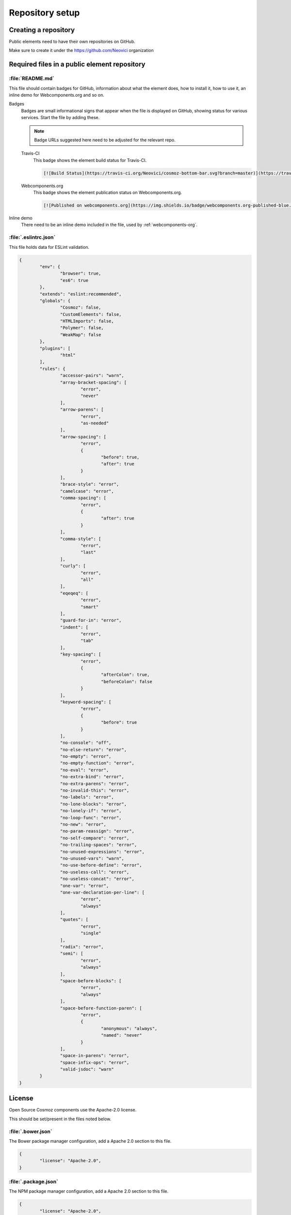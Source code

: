 Repository setup
================

Creating a repository
---------------------

Public elements need to have their own repositories on GitHub.

Make sure to create it under the https://github.com/Neovici organization

.. _github-readme:

Required files in a public element repository
----------------------------------------------

:file:`README.md`
~~~~~~~~~~~~~~~~~
This file should contain badges for GitHub, information about what the element does, how
to install it, how to use it, an inline demo for Webcomponents.org and so on.

Badges
	Badges are small informational signs that appear when the file is
	displayed on GitHub, showing status for various services. Start the file
	by adding these.

	.. note:: Badge URLs suggested here need to be adjusted for the relevant repo.

	Travis-CI
		This badge shows the element build status for Travis-CI.

		.. code-block:: text

			[![Build Status](https://travis-ci.org/Neovici/cosmoz-bottom-bar.svg?branch=master)](https://travis-ci.org/Neovici/cosmoz-bottom-bar)

	Webcomponents.org
		This badge shows the element publication status on Webcomponents.org.

		.. code-block:: text

			[![Published on webcomponents.org](https://img.shields.io/badge/webcomponents.org-published-blue.svg)](https://www.webcomponents.org/element/Neovici/cosmoz-bottom-bar)

Inline demo
	There need to be an inline demo included in the file, used by
	:ref:`webcomponents-org`.

	.. _eslintrc-json:

:file:`.eslintrc.json`
~~~~~~~~~~~~~~~~~~~~~~

This file holds data for ESLint validation.

.. code-block:: json

	{
		"env": {
			"browser": true,
			"es6": true
		},
		"extends": "eslint:recommended",
		"globals": {
			"Cosmoz": false,
			"CustomElements": false,
			"HTMLImports": false,
			"Polymer": false,
			"WeakMap": false
		},
		"plugins": [
			"html"
		],
		"rules": {
			"accessor-pairs": "warn",
			"array-bracket-spacing": [
				"error",
				"never"
			],
			"arrow-parens": [
				"error",
				"as-needed"
			],
			"arrow-spacing": [
				"error",
				{
					"before": true,
					"after": true
				}
			],
			"brace-style": "error",
			"camelcase": "error",
			"comma-spacing": [
				"error",
				{
					"after": true
				}
			],
			"comma-style": [
				"error",
				"last"
			],
			"curly": [
				"error",
				"all"
			],
			"eqeqeq": [
				"error",
				"smart"
			],
			"guard-for-in": "error",
			"indent": [
				"error",
				"tab"
			],
			"key-spacing": [
				"error",
				{
					"afterColon": true,
					"beforeColon": false
				}
			],
			"keyword-spacing": [
				"error",
				{
					"before": true
				}
			],
			"no-console": "off",
			"no-else-return": "error",
			"no-empty": "error",
			"no-empty-function": "error",
			"no-eval": "error",
			"no-extra-bind": "error",
			"no-extra-parens": "error",
			"no-invalid-this": "error",
			"no-labels": "error",
			"no-lone-blocks": "error",
			"no-lonely-if": "error",
			"no-loop-func": "error",
			"no-new": "error",
			"no-param-reassign": "error",
			"no-self-compare": "error",
			"no-trailing-spaces": "error",
			"no-unused-expressions": "error",
			"no-unused-vars": "warn",
			"no-use-before-define": "error",
			"no-useless-call": "error",
			"no-useless-concat": "error",
			"one-var": "error",
			"one-var-declaration-per-line": [
				"error",
				"always"
			],
			"quotes": [
				"error",
				"single"
			],
			"radix": "error",
			"semi": [
				"error",
				"always"
			],
			"space-before-blocks": [
				"error",
				"always"
			],
			"space-before-function-paren": [
				"error",
				{
					"anonymous": "always",
					"named": "never"
				}
			],
			"space-in-parens": "error",
			"space-infix-ops": "error",
			"valid-jsdoc": "warn"
		}
	}

.. _github-license:

License
-------

Open Source Cosmoz components use the Apache-2.0 license.

This should be set/present in the files noted below.

:file:`.bower.json`
~~~~~~~~~~~~~~~~~~~

The Bower package manager configuration, add a Apache 2.0 section to this file.

.. code-block:: json

	{
		"license": "Apache-2.0",
	}

:file:`.package.json`
~~~~~~~~~~~~~~~~~~~~~

The NPM package manager configuration, add a Apache 2.0 section to this file.

.. code-block:: json

	{
		"license": "Apache-2.0",
	}

:file:`LICENSE / LICENSE.md`
~~~~~~~~~~~~~~~~~~~~~~~~~~~~

This file should contain the  `Apache 2.0 License <https://www.apache.org/licenses/LICENSE-2.0.txt>`_ in plain text format.

License comment
~~~~~~~~~~~~~~~

Finally, all applicable files should have the following notice enclosed in the appropriate comment syntax for the file format::

	Copyright 2017-2018 Neovici

	Licensed under the Apache License, Version 2.0 (the "License");
	you may not use this file except in compliance with the License.
	You may obtain a copy of the License at

		http://www.apache.org/licenses/LICENSE-2.0

	Unless required by applicable law or agreed to in writing, software
	distributed under the License is distributed on an "AS IS" BASIS,
	WITHOUT WARRANTIES OR CONDITIONS OF ANY KIND, either express or implied.
	See the License for the specific language governing permissions and
	limitations under the License.

Integrations
------------

There are some integrations needed to be done for the element to make various
services push information about element changes to Slack.

Travis-CI + Slack
~~~~~~~~~~~~~~~~~

Travis-CI and Slack integration enables build notifications for the element
directly in Slack.

In the repository, run::

    $ travis encrypt "<1password-devops-password>" --add notifications.slack

.. note::
    Make sure that the organisation is ``Neovici`` and not ``neovici`` (case
    insensitive!) for the repo slug (the URL-friendly name of the repository).

GitHub + Slack
~~~~~~~~~~~~~~

GitHub and Slack integration enables repository change notifications directly
in Slack.

Adjust GitHub integration at https://neovici.slack.com/apps/manage, add repo.

.. _cosmoz-elements:

The Cosmoz elements collection
------------------------------

Add the element to the `cosmoz-elements <https://github.com/Neovici/cosmoz-elements>`_ collection.

Also, some files that are common between all elements can be hosted here.

.. todo:: What files? CONTRIBUTING?

.. todo:: Publish collection to webcomponents.org.